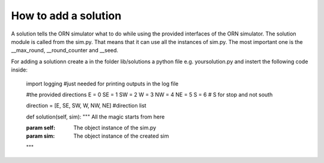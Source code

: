 How to add a solution
===============

A solution tells the ORN simulator what to do while using the provided interfaces of the ORN simulator.
The solution module is called from the sim.py. That means that it can use all the instances of
sim.py. The most important one is the __max_round, __round_counter and __seed.

For adding a solutionn create a in the folder lib/solutions a python file e.g. yoursolution.py
and instert the following code inside:


	import logging  #just needed for printing outputs in the log file


	#the provided directions
	E = 0
	SE = 1
	SW = 2
	W = 3
	NW = 4
	NE = 5
	S = 6 # S for stop and not south

	direction = [E, SE, SW, W, NW, NE]  #direction list

	def solution(self, sim):
    	"""
    	All the magic starts from here
    
    	:param self: The object instance of the sim.py 
    	:param sim: The object instance of the created sim
    	"""


	  






